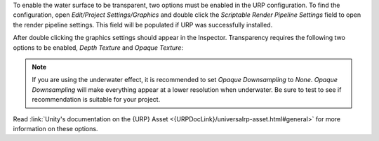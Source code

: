 .. only:: html

   .. raw:: html

      <h4>Transparency</h4>

.. only:: latex

   Transparency
   """"""""""""

To enable the water surface to be transparent, two options must be enabled in the URP configuration.
To find the configuration, open *Edit/Project Settings/Graphics* and double click the *Scriptable Render Pipeline Settings* field to open the render pipeline settings.
This field will be populated if URP was successfully installed.

.. image:: /_media/GraphicsSettings.png

After double clicking the graphics settings should appear in the Inspector.
Transparency requires the following two options to be enabled, *Depth Texture* and *Opaque Texture*:

.. image:: /_media/UrpPipelineSettings.png

.. note::

   If you are using the underwater effect, it is recommended to set *Opaque Downsampling* to *None*.
   *Opaque Downsampling* will make everything appear at a lower resolution when underwater.
   Be sure to test to see if recommendation is suitable for your project.

.. TODO:
.. We should ask Unity to improve documentation on locating the URP asset(s) so we can just link to it.
.. The best they have is /configuring-universalrp-for-use.html#adding-the-asset-to-your-graphics-settings.

Read :link:`Unity's documentation on the {URP} Asset <{URPDocLink}/universalrp-asset.html#general>` for more information on these options.
